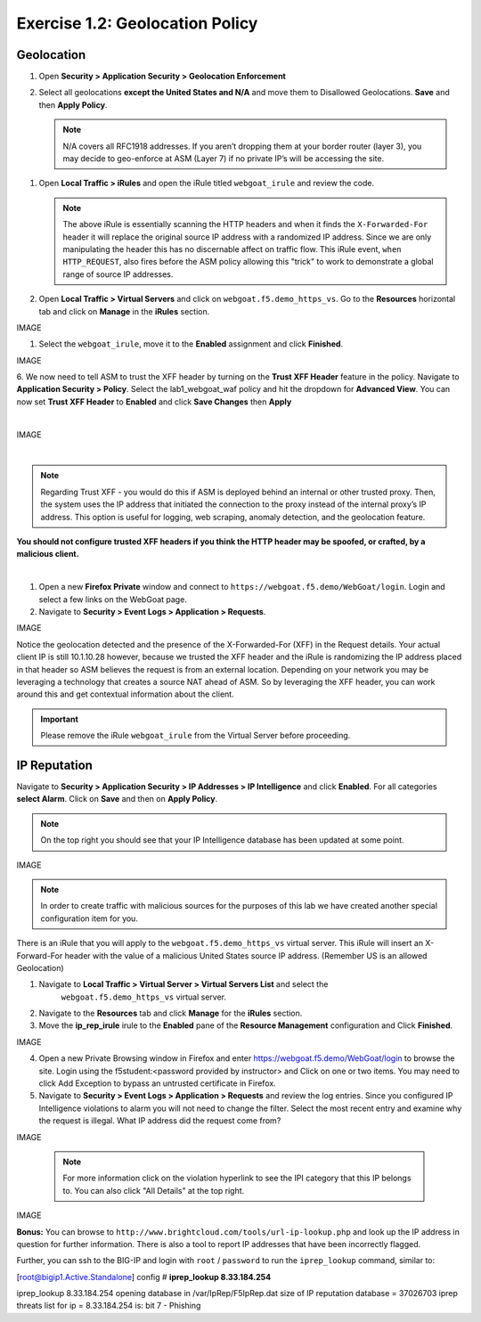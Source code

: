 Exercise 1.2: Geolocation Policy
-------------------------------------------------
Geolocation
~~~~~~~~~~~

#. Open **Security > Application Security > Geolocation Enforcement**

#. Select all geolocations **except the United States and N/A** and move
   them to Disallowed Geolocations. **Save** and then **Apply Policy**.

   .. NOTE:: N/A covers all RFC1918 addresses. If you aren’t dropping them
      at your border router (layer 3), you may decide to geo-enforce at
      ASM (Layer 7) if no private IP’s will be accessing the site.

.. image:: images/geo_violation.png
  :width: 600 px


   .. IMPORTANT:: Remember to click on the **Apply Policy** button (top right) to commit security policy changes.

#. Open **Local Traffic > iRules** and open the iRule titled
   ``webgoat_irule`` and review the code.

   .. code-block:: tcl
      :linenos:

      when HTTP_REQUEST {
         HTTP::header replace X-Forwarded-For "[expr (int(rand()*221)+1)].[expr int(rand()*254)].[expr int(rand()*254)].[expr int(rand()*254)]"
      }

   .. NOTE:: The above iRule is essentially scanning the HTTP headers and when
      it finds the ``X-Forwarded-For`` header it will replace the original source
      IP address with a randomized IP address. Since we are only manipulating
      the header this has no discernable affect on traffic flow. This iRule
      event, ``when HTTP_REQUEST``, also fires before the ASM policy allowing
      this "trick" to work to demonstrate a global range of source IP
      addresses.

#. Open **Local Traffic > Virtual Servers** and click on ``webgoat.f5.demo_https_vs``. Go to the **Resources**
   horizontal tab and click on **Manage** in the **iRules** section.

IMAGE

#. Select the ``webgoat_irule``, move it to the **Enabled** assignment and
   click **Finished**.

IMAGE

6. We now need to tell ASM to trust the XFF header by turning on the **Trust XFF Header** feature in the policy.
Navigate to **Application Security > Policy**. Select the lab1_webgoat_waf policy and hit the dropdown for **Advanced View**.
You can now set **Trust XFF Header** to **Enabled** and click **Save Changes** then **Apply**

|

IMAGE

|

.. NOTE:: Regarding Trust XFF - you would do this if ASM is deployed behind an internal or other trusted proxy. Then, the system uses the IP address that initiated the connection to the proxy instead of the internal proxy’s IP address. This option is useful for logging, web scraping, anomaly detection, and the geolocation feature.

**You should not configure trusted XFF headers if you think the HTTP header may be spoofed, or crafted, by a malicious client.**

|

#. Open a new **Firefox Private** window and connect to
   ``https://webgoat.f5.demo/WebGoat/login``. Login and select a few links on the WebGoat page.

#. Navigate to **Security > Event Logs > Application > Requests**.

IMAGE

Notice the geolocation detected and the presence of the X-Forwarded-For (XFF) in the Request details. Your actual client IP is still 10.1.10.28 however, because we trusted the XFF header and the iRule is randomizing the IP address placed in that header so ASM believes the request is from an external location. Depending on your network you may be leveraging a technology that creates a source NAT ahead of ASM. So by leveraging the XFF header, you can work around this and get contextual information about the client.

.. IMPORTANT:: Please remove the iRule ``webgoat_irule`` from the
   Virtual Server before proceeding.

IP Reputation
~~~~~~~~~~~~~

Navigate to **Security > Application Security > IP Addresses > IP Intelligence** and click **Enabled**.
For all categories **select Alarm**. Click on **Save** and then on **Apply Policy**.

.. NOTE:: On the top right you should see that your IP Intelligence database has been updated at some point.

IMAGE

.. NOTE:: In order to create traffic with malicious sources for the purposes of this lab we have created another special configuration item for you.

There is an iRule that you will apply to the ``webgoat.f5.demo_https_vs`` virtual server.
This iRule will insert an X-Forward-For header with the value of a malicious United States source IP address. (Remember US is an allowed Geolocation)

1. Navigate to **Local Traffic > Virtual Server > Virtual Servers List** and select the
      ``webgoat.f5.demo_https_vs`` virtual server.

2. Navigate to the **Resources** tab and click **Manage** for the **iRules** section.

3. Move the **ip_rep_irule** irule to the **Enabled** pane of the **Resource Management** configuration and Click **Finished**.

IMAGE

4. Open a new Private Browsing window in Firefox and enter https://webgoat.f5.demo/WebGoat/login to browse the site. Login using the f5student:<password provided by instructor> and Click on one or two items. You may need to click Add Exception to bypass an untrusted certificate in Firefox.

5. Navigate to **Security > Event Logs > Application > Requests** and review the log entries. Since you configured IP Intelligence violations to alarm you will not need to change the filter. Select the most recent entry and examine why the request is illegal. What IP address did the request come from?

IMAGE


        .. NOTE:: For more information click on the violation hyperlink to see the IPI category that this IP belongs to. You can also click "All Details" at the top right.

IMAGE

**Bonus:** You can browse to ``http://www.brightcloud.com/tools/url-ip-lookup.php``
and look up the IP address in question for further information. There is also
a tool to report IP addresses that have been incorrectly flagged.

Further, you can ssh to the BIG-IP and login with ``root`` / ``password`` to run
the ``iprep_lookup`` command, similar to:

[root@bigip1.Active.Standalone] config # **iprep_lookup 8.33.184.254**

iprep_lookup 8.33.184.254
opening database in /var/IpRep/F5IpRep.dat
size of IP reputation database = 37026703
iprep threats list for ip = 8.33.184.254 is:
bit 7 - Phishing
